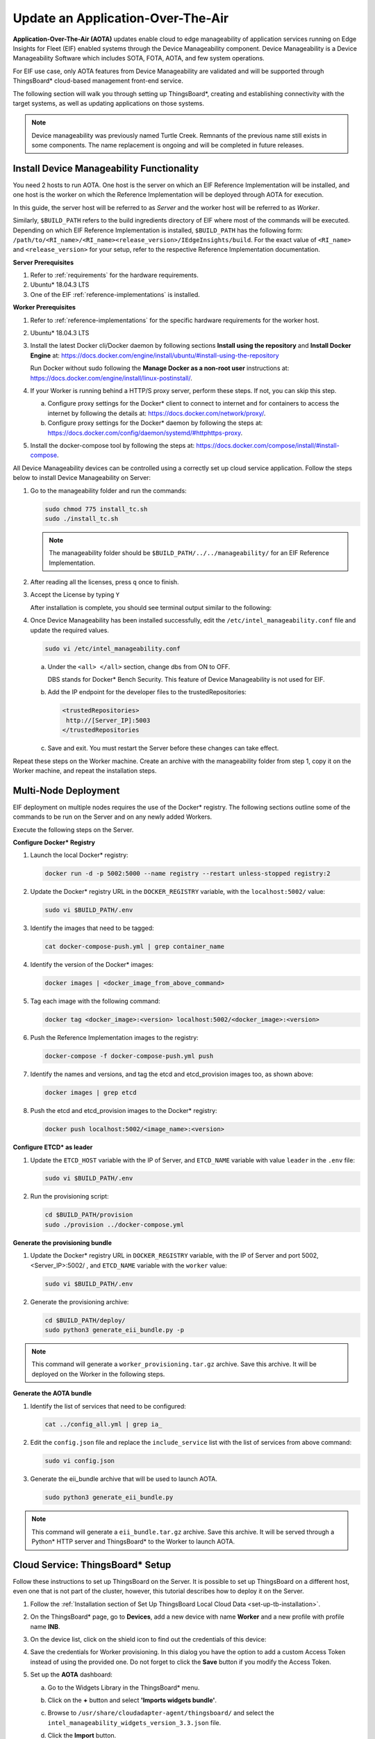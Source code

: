 .. _update-an-application-over-the-air:

Update an Application-Over-The-Air
==================================


**Application-Over-The-Air (AOTA)** updates enable cloud to edge
manageability of application services running on Edge Insights for Fleet
(EIF) enabled systems through the Device Manageability component. Device
Manageability is a Device Manageability Software which includes SOTA,
FOTA, AOTA, and few system operations.


For EIF use case, only AOTA features from Device Manageability are
validated and will be supported through ThingsBoard\* cloud-based
management front-end service.


The following section will walk you through setting up ThingsBoard*,
creating and establishing connectivity with the target systems, as well
as updating applications on those systems.


.. note::


   Device manageability was previously named Turtle Creek. Remnants of
   the previous name still exists in some components. The name
   replacement is ongoing and will be completed in future releases.


Install Device Manageability Functionality
------------------------------------------


You need 2 hosts to run AOTA. One host is the server on which an EIF
Reference Implementation will be installed, and one host is the worker
on which the Reference Implementation will be deployed through AOTA for
execution.


In this guide, the server host will be referred to as *Server* and the
worker host will be referred to as *Worker*.


Similarly, ``$BUILD_PATH`` refers to the build ingredients directory of
EIF where most of the commands will be executed. Depending on which EIF
Reference Implementation is installed, ``$BUILD_PATH`` has the following
form:
``/path/to/<RI_name>/<RI_name><release_version>/IEdgeInsights/build``.
For the exact value of ``<RI_name>`` and ``<release_version>`` for your
setup, refer to the respective Reference Implementation documentation.


**Server Prerequisites**


#. Refer to :ref:`requirements` for the hardware requirements.


#. Ubuntu\* 18.04.3 LTS


#. One of the EIF :ref:`reference-implementations` is installed.


**Worker Prerequisites**


#. Refer to :ref:`reference-implementations` for the specific hardware
   requirements for the worker host.


#. Ubuntu\* 18.04.3 LTS


#. Install the latest Docker cli/Docker daemon by following sections
   **Install using the repository** and **Install Docker Engine** at:
   https://docs.docker.com/engine/install/ubuntu/#install-using-the-repository


   Run Docker without sudo following the **Manage Docker as a non-root
   user** instructions at:
   https://docs.docker.com/engine/install/linux-postinstall/.


#. If your Worker is running behind a HTTP/S proxy server, perform these
   steps. If not, you can skip this step.


   a. Configure proxy settings for the Docker\* client to connect to
      internet and for containers to access the internet by following
      the details at: https://docs.docker.com/network/proxy/.


   b. Configure proxy settings for the Docker\* daemon by following the
      steps at:
      https://docs.docker.com/config/daemon/systemd/#httphttps-proxy.


#. Install the docker-compose tool by following the steps at:
   https://docs.docker.com/compose/install/#install-compose.


All Device Manageability devices can be controlled using a correctly set
up cloud service application. Follow the steps below to install Device
Manageability on Server:


#. Go to the manageability folder and run the commands:


   .. code-block:: bash


      sudo chmod 775 install_tc.sh 
      sudo ./install_tc.sh 


   .. note::


      The manageability folder should be
      ``$BUILD_PATH/../../manageability/`` for an EIF Reference
      Implementation.


#. After reading all the licenses, press ``q`` once to finish.


#. Accept the License by typing ``Y``


   After installation is complete, you should see terminal output
   similar to the following:


   .. image:: images/GUID-32EF2676-AEB4-4C41-A8F1-9914EF85774A-low.png


#. Once Device Manageability has been installed successfully, edit the
   ``/etc/intel_manageability.conf`` file and update the required
   values.


   .. code-block:: bash


      sudo vi /etc/intel_manageability.conf


   a. Under the ``<all> </all>`` section, change dbs from ON to OFF.


      DBS stands for Docker\* Bench Security. This feature of Device
      Manageability is not used for EIF.


      .. image:: images/GUID-6CB60C38-3D44-4995-858A-9E342F50E40E-low.png


   b. Add the IP endpoint for the developer files to the
      trustedRepositories:


      .. code-block:: bash


         <trustedRepositories>
          http://[Server_IP]:5003 
         </trustedRepositories


   c. Save and exit. You must restart the Server before these changes
      can take effect.


Repeat these steps on the Worker machine. Create an archive with the
manageability folder from step 1, copy it on the Worker machine, and
repeat the installation steps.


Multi-Node Deployment
---------------------


EIF deployment on multiple nodes requires the use of the Docker\*
registry. The following sections outline some of the commands to be run
on the Server and on any newly added Workers.


Execute the following steps on the Server.


**Configure Docker\* Registry**


#. Launch the local Docker\* registry:


   .. code-block:: bash


      docker run -d -p 5002:5000 --name registry --restart unless-stopped registry:2


#. Update the Docker\* registry URL in the ``DOCKER_REGISTRY`` variable,
   with the ``localhost:5002/`` value:


   .. code-block:: bash


      sudo vi $BUILD_PATH/.env


#. Identify the images that need to be tagged:


   .. code-block:: bash


      cat docker-compose-push.yml | grep container_name


#. Identify the version of the Docker\* images:


   .. code-block:: bash


      docker images | <docker_image_from_above_command>


#. Tag each image with the following command:


   .. code-block:: bash


      docker tag <docker_image>:<version> localhost:5002/<docker_image>:<version>


   .. image:: images/GUID-02A62BA1-0D95-47BC-B200-46D9EAC0AA6E-low.png


#. Push the Reference Implementation images to the registry:


   .. code-block:: bash


      docker-compose -f docker-compose-push.yml push


#. Identify the names and versions, and tag the etcd and etcd_provision
   images too, as shown above:


   .. code-block:: bash


      docker images | grep etcd


#. Push the etcd and etcd_provision images to the Docker\* registry:


   .. code-block:: bash


      docker push localhost:5002/<image_name>:<version>


   .. image:: images/GUID-C784EB8B-F543-4745-B218-43B8A5BFF984-low.png


**Configure ETCD\* as leader**


#. Update the ``ETCD_HOST`` variable with the IP of Server, and
   ``ETCD_NAME`` variable with value ``leader`` in the ``.env`` file:


   .. code-block:: bash


      sudo vi $BUILD_PATH/.env


#. Run the provisioning script:


   .. code-block:: bash


      cd $BUILD_PATH/provision
      sudo ./provision ../docker-compose.yml


**Generate the provisioning bundle**


#. Update the Docker\* registry URL in ``DOCKER_REGISTRY`` variable,
   with the IP of Server and port 5002, <Server_IP>:5002/ , and
   ``ETCD_NAME`` variable with the ``worker`` value:


   .. code-block:: bash


      sudo vi $BUILD_PATH/.env


#. Generate the provisioning archive:


   .. code-block:: bash


      cd $BUILD_PATH/deploy/
      sudo python3 generate_eii_bundle.py -p


.. note::


   This command will generate a ``worker_provisioning.tar.gz`` archive.
   Save this archive. It will be deployed on the Worker in the following
   steps.


**Generate the AOTA bundle**


#. Identify the list of services that need to be configured:


   .. code-block:: bash


      cat ../config_all.yml | grep ia_


#. Edit the ``config.json`` file and replace the ``include_service``
   list with the list of services from above command:


   .. code-block:: bash


      sudo vi config.json


#. Generate the eii_bundle archive that will be used to launch AOTA.


   .. code-block:: bash


      sudo python3 generate_eii_bundle.py


.. note::


   This command will generate a ``eii_bundle.tar.gz`` archive. Save this
   archive. It will be served through a Python\* HTTP server and
   ThingsBoard\* to the Worker to launch AOTA.


Cloud Service: ThingsBoard\* Setup
----------------------------------


Follow these instructions to set up ThingsBoard on the Server. It is
possible to set up ThingsBoard on a different host, even one that is not
part of the cluster, however, this tutorial describes how to deploy it
on the Server.


#. Follow the :ref:`Installation section of Set Up ThingsBoard Local Cloud Data
   <set-up-tb-installation>`.


#. On the ThingsBoard\* page, go to **Devices**, add a new device with
   name **Worker** and a new profile with profile name **INB**.


   .. image:: images/GUID-8E10C3CF-AFCA-42EF-804D-71D9AE10D9FE-low.png


#. On the device list, click on the shield icon to find out the
   credentials of this device:


   .. image:: images/GUID-CECFBE72-31A1-4032-BD4B-DC91CCAA982E-low.png


#. Save the credentials for Worker provisioning. In this dialog you have
   the option to add a custom Access Token instead of using the provided
   one. Do not forget to click the **Save** button if you modify the
   Access Token.


   .. image:: images/GUID-95B0E662-1F18-42EC-B862-614C728DA8D0-low.png


#. Set up the **AOTA** dashboard:


   a. Go to the Widgets Library in the ThingsBoard\* menu.


   b. Click on the **+** button and select **'Imports widgets bundle'**.


   c. Browse to ``/usr/share/cloudadapter-agent/thingsboard/`` and
      select the ``intel_manageability_widgets_version_3.3.json`` file.


   d. Click the **Import** button.


      .. image:: images/GUID-F3C7FD3F-C630-42C4-A4DA-CEBA78BAEE5F-low.png


   e. Go to **Dashboards** in the ThingsBoard\* menu.


   f. Click on the **+** button and select **Import dashboard**.


   g. Browse to ``/usr/share/cloudadapter-agent/thingsboard/`` and
      select the ``intel_manageability_devices_versoin_3.3.json`` file.


   h. Click the **Import** button.


      .. image:: images/GUID-7ED7E871-D4A2-4CBF-AF58-6445D22B699D-low.png


Worker Provisioning
-------------------


With the Server and the Cloud Service set up, in this section you will
set up the Worker. All the steps and commands in this section must be
executed on the Worker.


**Docker\* Provisioning**


#. Copy the ``worker_provisioning.tar.gz`` archive created in the
   `Multi-Node
   Deployment <#GUID-E2C87D75-A124-4392-B38E-E777B50E6016>`__ section to
   the Worker host.


#. Untar the archive:


   .. code-block:: bash


      tar -xf worker_provisioning.tar.gz


#. Run the provisioning script:


   .. code-block:: bash


      cd worker_provisioning/provision
      sudo ./provision.sh


#. Configure the Docker\* daemon to allow pulling images from Server:


   a. Edit the ``/etc/docker/daemon.json`` file:


      .. code-block:: bash


         sudo vi /etc/docker/daemon.json


   b. Add the following lines:


      .. code-block:: bash


         {
             “insecure-registries”: [“<Server_IP>:5002”]
         }


   c. Restart the Docker service to reload the change:


      .. code-block:: bash


         sudo service docker restart


**ThingsBoard\* Provisioning**


#. Add the **DISPLAY** variable to the ``/etc/environment`` file.


   .. image:: images/GUID-FEA42DC5-3031-4836-AB9F-08247A0856D9-low.png


   Update the value according to your environment.


#. Launch the provisioning binary:


   .. code-block:: bash


      sudo PROVISION_TPM=auto provision-tc


#. If the Worker was previously provisioned, the following message will
   appear. To override the previous cloud configuration, enter ``Y``.


   .. image:: images/GUID-C57A28C3-EBB4-437A-B28C-3648453A0E0E-low.png


#. Select ThingsBoard\* as the cloud service by entering **3** and
   **Enter**.


#. Provide the IP of the Server:


#. When asked for the server port, press **Enter** to use the default
   value **1883**.


#. When asked about provision type, choose **Token Authentication**.


#. Enter the device token extracted in the `Cloud Service: ThingsBoard\*
   Setup <#GUID-E6973BDD-AC9A-4A1D-9417-515FD57E236D>`__ section.


#. When asked about **Configure TLS**, enter **N**.


#. When asked about signature checks for OTA packages, enter **N**.


   .. image:: images/GUID-E88D37B3-47A5-41F3-9E85-479F19C67893-low.png


   The script will start the Intel® Manageability Services. When the
   script finishes, you will be able to interact with the device via the
   ThingsBoard\* dashboard.


If at any time the cloud service configuration needs to be changed or
updated, you must run the provisioning script again.


**Configure Reference Implementation**


#. Create the necessary folders and files for the Reference
   Implementation configuration:


   .. code-block:: bash


      sudo mkdir -p /opt/intel/eii/local_storage
      sudo touch /opt/intel/eii/local_storage/credentials.env
      sudo touch /opt/intel/eii/local_storage/cloud_dashboard.env
      sudo mkdir /opt/intel/eii/local_storage/saved_images
      sudo mkdir /opt/intel/eii/local_storage/saved_videos
      sudo chown eiiuser:eiiuser -R /opt/intel/eii


#. Add the AWS\* cloud credentials and ThingsBoard\* credentials into
   ``credentials.env`` and ``cloud_dashboard.env``, created above. These
   are the credentials that you would usually add into the Configuration
   page of the webpage of the Reference Implementation:


   .. image:: images/GUID-9026D976-E85C-469B-96A3-5D344E75E4BA-low.png


   a. In the ``/opt/intel/eii/local_storage/credentials.env`` file, add
      the following variables along with the values you would've added
      in the webpage for AWS\* credentials:


      .. code-block:: bash


         AWS_ACCESS_KEY=
         AWS_SECRET_ACCESS_KEY=
         AWS_BUCKET_NAME=


   b. (Optional) In the
      ``/opt/intel/eii/local_storage/cloud_credentials.env`` file, add
      the following variables along with the values you would've added
      in the webpage for ThinbsBoard\* credentials:


      .. code-block:: bash


         HOST=
         PORT=
         ACCESS_TOKEN=


      This step is optional. It must be executed if you wish to continue
      receiving updates in the cloud dashboard and have the Reference
      Implementation save the events on AWS\* storage.


Perform AOTA
------------


In the `Multi-Node
Deployment <#GUID-E2C87D75-A124-4392-B38E-E777B50E6016>`__\ section you
created the **AOTA**\ ``eii_bundle.tar.gz`` bundle.


On the Server, go to the path where that file is located, and, for
development purposes only, launch a Python\* HTTP server:


.. code-block:: bash


   python3 -m http.server 5003


#. Go to ThingBoard\* page, **Dashboard**, and select **INB-Intel
   Manageability Devices**:


   .. image:: images/GUID-AA653314-BE33-4C3F-9890-2A5F5E662CB1-low.png


#. Click on the **Trigger AOTA** button:


   .. image:: images/GUID-E2F80871-5D76-41DD-B9C5-D673720FED33-low.png


#. Once the Trigger AOTA dialog opens, complete each field per
   information below:


   .. image:: images/GUID-12EB4657-A11B-4BC7-AA50-BA6148993923-low.png


   **App:** docker-compose


   **Command:** up


   **Container Tag:** eii_bundle


   **Fetch:** enter the HTTP server that was set up at the start of this
   section.


   Leave the other sections empty and click on the **Send** button.


   In the step above, the Worker will access the Server through the
   local HTTP server to fetch the eii_bundle.


   In the ThingsBoard\* log, you can see that eii_bundle was fetched
   from the local server and was deployed successfully:


   .. image:: images/GUID-B9C377A9-DED0-4AD4-8172-7867A9A0A9B6-low.png


.. note::


   To stop the application on Worker, trigger another AOTA event and set
   **Command** to **down** instead of **up**.


To verify that the EIF Reference Implementation was successfully
deployed on the new node, check the list of running containers with the
command:


.. code-block:: bash


   docker ps


The output will be similar to the following snapshot:


.. image:: images/GUID-C53DF709-0637-4F52-9B8A-20DAFAE15A49-low.png


As the Reference Implementation is launched with test videos, which are
available only on the Server and are not deployed on Worker, it will
crash on first launch. To fix this, you need to find out what test video
needs to be copied from the Server to the Worker and where.


To find out which video to copy, first identify all the Video
Ingestors/Analytics Docker\* images that were launched for the RI with
the command above, and for each of them run the following command:


.. code-block:: bash


   docker logs <container_id>


You will see output similar to:


.. image:: images/GUID-9F180F31-CD1E-429B-9771-6E830606763F-low.png


To identify the location where these videos need to be copied, run the
command for each container as above:


.. code-block:: bash


   docker inspect -f ‘{{ .Mounts }}’ <container_id>


You will see output similar to:


.. image:: images/GUID-B6425997-34B6-4D90-A903-CAA9288B5C64-low.png


The name will be different based on the installed Reference
Implementation.


The videos were deployed along with the Reference Implementation on the
Server. Search for them in the installation folder and copy them to the
folder shown above. Once the videos are in the right place, trigger AOTA
with 'down' event and another one with 'up' event.


If the Visualizer does not appear, run the following command:


.. code-block:: bash


   xhost +


**Verify Triggered AOTA in Event**


Once the AOTA event is triggered, you can verify the log of the
triggered call. This can be one of the verification tasks done during
the development phase.


#. Go to Worker and run the following command to see the logs:


   .. code-block:: bash


      journalctl -fu dispatched * journalctl -fu cloudadapter


#. Note the event logs on the ThingsBoard\* server show which commands
   have been run.


If the event log does not appear, follow these steps:


-  Change settings from ERROR to DEBUG everywhere in these files:


   .. code-block:: bash


      /etc/intel-manageability/public/dispatcher-agent/logging.ini
      /etc/intel-manageability/public/cloudadapter-agent/logging.ini


-  Run the commands:


   .. code-block:: bash


      sudo systemctl restart dispatcher
      sudo systemctl restart cloudadapter

